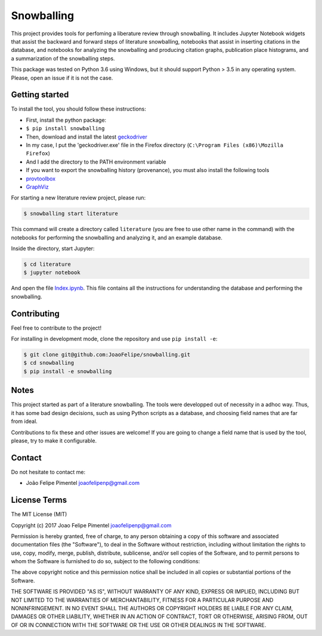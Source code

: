 Snowballing
===========

This project provides tools for perfoming a liberature review through
snowballing. It includes Jupyter Notebook widgets that assist the
backward and forward steps of literature snowballing, notebooks that
assist in inserting citations in the database, and notebooks for
analyzing the snowballing and producing citation graphs, publication
place histograms, and a summarization of the snowballing steps.

This package was tested on Python 3.6 using Windows, but it should
support Python > 3.5 in any operating system. Please, open an issue if
it is not the case.

Getting started
---------------

To install the tool, you should follow these instructions:

-  First, install the python package:
-  ``$ pip install snowballing``

-  Then, download and install the latest
   `geckodriver <https://github.com/mozilla/geckodriver/releases>`__
-  In my case, I put the 'geckodriver.exe' file in the Firefox directory
   (``C:\Program Files (x86)\Mozilla Firefox``)
-  And I add the directory to the PATH environment variable

-  If you want to export the snowballing history (provenance), you must
   also install the following tools
-  `provtoolbox <http://lucmoreau.github.io/ProvToolbox/>`__
-  `GraphViz <http://www.graphviz.org/>`__

For starting a new literature review project, please run:

.. code:: bash

    $ snowballing start literature

This command will create a directory called ``literature`` (you are free
to use other name in the command) with the notebooks for performing the
snowballing and analyzing it, and an example database.

Inside the directory, start Jupyter:

.. code:: bash

    $ cd literature
    $ jupyter notebook

And open the file `Index.ipynb <example/Index.ipynb>`__. This file
contains all the instructions for understanding the database and
performing the snowballing.

Contributing
------------

Feel free to contribute to the project!

For installing in development mode, clone the repository and use
``pip install -e``:

.. code:: bash

    $ git clone git@github.com:JoaoFelipe/snowballing.git
    $ cd snowballing
    $ pip install -e snowballing

Notes
-----

This project started as part of a literature snowballing. The tools were
developped out of necessity in a adhoc way. Thus, it has some bad design
decisions, such as using Python scripts as a database, and choosing
field names that are far from ideal.

Contributions to fix these and other issues are welcome! If you are
going to change a field name that is used by the tool, please, try to
make it configurable.

Contact
-------

Do not hesitate to contact me:

-  João Felipe Pimentel joaofelipenp@gmail.com

License Terms
-------------

The MIT License (MIT)

Copyright (c) 2017 Joao Felipe Pimentel joaofelipenp@gmail.com

Permission is hereby granted, free of charge, to any person obtaining a
copy of this software and associated documentation files (the
"Software"), to deal in the Software without restriction, including
without limitation the rights to use, copy, modify, merge, publish,
distribute, sublicense, and/or sell copies of the Software, and to
permit persons to whom the Software is furnished to do so, subject to
the following conditions:

The above copyright notice and this permission notice shall be included
in all copies or substantial portions of the Software.

THE SOFTWARE IS PROVIDED "AS IS", WITHOUT WARRANTY OF ANY KIND, EXPRESS
OR IMPLIED, INCLUDING BUT NOT LIMITED TO THE WARRANTIES OF
MERCHANTABILITY, FITNESS FOR A PARTICULAR PURPOSE AND NONINFRINGEMENT.
IN NO EVENT SHALL THE AUTHORS OR COPYRIGHT HOLDERS BE LIABLE FOR ANY
CLAIM, DAMAGES OR OTHER LIABILITY, WHETHER IN AN ACTION OF CONTRACT,
TORT OR OTHERWISE, ARISING FROM, OUT OF OR IN CONNECTION WITH THE
SOFTWARE OR THE USE OR OTHER DEALINGS IN THE SOFTWARE.


